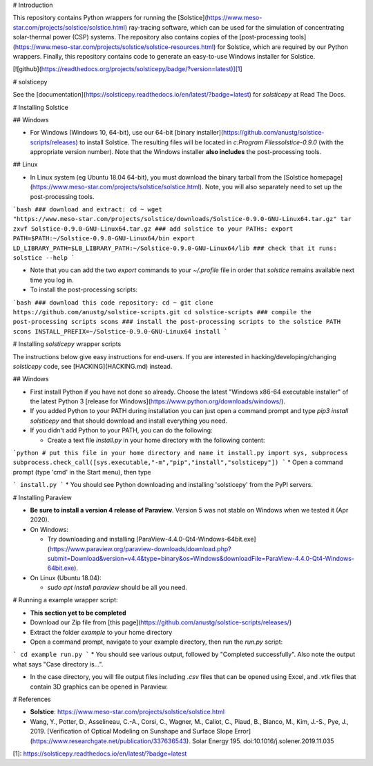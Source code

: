 # Introduction

This repository contains Python wrappers for running the  [Solstice](https://www.meso-star.com/projects/solstice/solstice.html) ray-tracing software, which can be used for the simulation of concentrating solar-thermal power (CSP) systems. The repository also contains copies of the [post-processing tools](https://www.meso-star.com/projects/solstice/solstice-resources.html) for Solstice, which are required by our Python wrappers. Finally, this repository contains code to generate an easy-to-use Windows installer for Solstice.

[![github](https://readthedocs.org/projects/solsticepy/badge/?version=latest)][1]

# solsticepy

See the [documentation](https://solsticepy.readthedocs.io/en/latest/?badge=latest) for `solsticepy` at Read The Docs.

# Installing Solstice

## Windows

* For Windows (Windows 10, 64-bit), use our 64-bit [binary installer](https://github.com/anustg/solstice-scripts/releases) to install Solstice. The resulting files will be located in `c:\Program Files\solstice-0.9.0` (with the appropriate version number). Note that the Windows installer **also includes** the post-processing tools.

## Linux

* In Linux system (eg Ubuntu 18.04 64-bit), you must download the binary tarball  from the [Solstice homepage](https://www.meso-star.com/projects/solstice/solstice.html). Note, you will also separately need to set up the post-processing tools. 

```bash
### download and extract:
cd ~
wget "https://www.meso-star.com/projects/solstice/downloads/Solstice-0.9.0-GNU-Linux64.tar.gz"
tar zxvf Solstice-0.9.0-GNU-Linux64.tar.gz
### add solstice to your PATHs:
export PATH=$PATH:~/Solstice-0.9.0-GNU-Linux64/bin
export LD_LIBRARY_PATH=$LB_LIBRARY_PATH:~/Solstice-0.9.0-GNU-Linux64/lib
### check that it runs:
solstice --help
```

* Note that you can add the two `export` commands to your `~/.profile` file in order that `solstice` remains available next time you log in.

* To install the post-processing scripts:

```bash
### download this code repository:
cd ~
git clone https://github.com/anustg/solstice-scripts.git
cd solstice-scripts
### compile the post-processing scripts
scons
### install the post-processing scripts to the solstice PATH
scons INSTALL_PREFIX=~/Solstice-0.9.0-GNU-Linux64 install
```

# Installing `solsticepy` wrapper scripts

The instructions below give easy instructions for end-users. If you are interested in hacking/developing/changing `solsticepy` code, see [HACKING](HACKING.md) instead.

## Windows

* First install Python if you have not done so already. Choose the latest "Windows x86-64 executable installer" of the latest Python 3 [release for Windows](https://www.python.org/downloads/windows/).

* If you added Python to your PATH during installation you can just open a command prompt and type `pip3 install solsticepy` and that should download and install everything you need.

* If you didn't add Python to your PATH, you can do the following:

  * Create a text file `install.py` in your home directory with the following content:

```python
# put this file in your home directory and name it install.py
import sys, subprocess
subprocess.check_call([sys.executable,"-m","pip","install","solsticepy"])
```
* Open a command prompt (type 'cmd' in the Start menu), then type

```
install.py
```
* You should see Python downloading and installing 'solsticepy' from the PyPI servers.

# Installing Paraview

* **Be sure to install a version 4 release of Paraview**. Version 5 was not stable on Windows when we tested it (Apr 2020).
* On Windows:

  * Try downloading and installing [ParaView-4.4.0-Qt4-Windows-64bit.exe](https://www.paraview.org/paraview-downloads/download.php?submit=Download&version=v4.4&type=binary&os=Windows&downloadFile=ParaView-4.4.0-Qt4-Windows-64bit.exe).

* On Linux (Ubuntu 18.04):

  * `sudo apt install paraview` should be all you need.

# Running a example wrapper script:

* **This section yet to be completed**

* Download our Zip file from [this page](https://github.com/anustg/solstice-scripts/releases/)

* Extract the folder `example` to your home directory

* Open a command prompt, navigate to your example directory, then run the `run.py` script:

```
cd example
run.py
```
* You should see various output, followed by "Completed successfully". Also note the output what says "Case directory is...".

* In the case directory, you will file output files including `.csv` files that can be opened using Excel, and `.vtk` files that contain 3D graphics can be opened in Paraview.

# References

* **Solstice**: https://www.meso-star.com/projects/solstice/solstice.html

* Wang, Y., Potter, D., Asselineau, C.-A., Corsi, C., Wagner, M., Caliot, C., Piaud, B., Blanco, M., Kim, J.-S., Pye, J., 2019. [Verification of Optical Modeling on Sunshape and Surface Slope Error](https://www.researchgate.net/publication/337636543). Solar Energy 195. doi:10.1016/j.solener.2019.11.035

[1]: https://solsticepy.readthedocs.io/en/latest/?badge=latest





